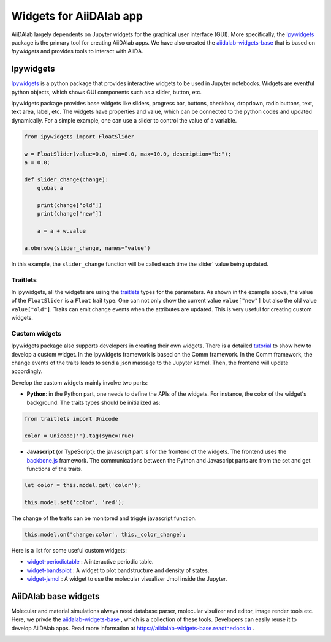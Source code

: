 .. _develop-apps:widgets:

########################
Widgets for AiiDAlab app
########################

AiiDAlab largely dependents on Jupyter widgets for the graphical user interface (GUI).
More specifically, the `Ipywidgets <https://ipywidgets.readthedocs.io/>`_ package is the primary tool for creating AiiDAlab apps. 
We have also created the `aiidalab-widgets-base <https://github.com/aiidalab/aiidalab-widgets-base>`_ that is based on `Ipywidgets` and provides tools to interact with AiiDA.

**********
Ipywidgets
**********

`Ipywidgets <https://ipywidgets.readthedocs.io/>`_ is a python package that provides interactive widgets to be used in Jupyter notebooks. 
Widgets are eventful python objects, which shows GUI components such as a slider, button, etc.

Ipywidgets package provides base widgets like sliders, progress bar, buttons, checkbox, dropdown, radio buttons, text, text area, label, etc. 
The widgets have properties and value, which can be connected to the python codes and updated dynamically.
For a simple example, one can use a slider to control the value of a variable.

.. code-block:: python

    from ipywidgets import FloatSlider

    w = FloatSlider(value=0.0, min=0.0, max=10.0, description="b:");
    a = 0.0;

    def slider_change(change):
        global a

        print(change["old"])
        print(change["new"])

        a = a + w.value

    a.obersve(slider_change, names="value")

In this example, the ``slider_change`` function will be called each time the slider' value being updated.

Traitlets
=================

In ipywidgets, all the widgets are using the `traitlets <https://traitlets.readthedocs.io/>`_ types for the parameters.
As shown in the example above, the value of the ``FloatSlider`` is a ``Float`` trait type.
One can not only show the current value ``value["new"]`` but also the old value ``value["old"]``.
Traits can emit change events when the attributes are updated.
This is very useful for creating custom widgets.

Custom widgets
==============

Ipywidgets package also supports developers in creating their own widgets.
There is a detailed `tutorial <https://ipywidgets.readthedocs.io/en/stable/examples/Widget%20Custom.html>`_ to show how to develop a custom widget.
In the ipywidgets framework is based on the Comm framework.
In the Comm framework, the change events of the traits leads to send a json massage to the Jupyter kernel.
Then, the frontend will update accordingly. 

Develop the custom widgets mainly involve two parts:

* **Python**: in the Python part, one needs to define the APIs of the widgets.
  For instance, the color of the widget's background. 
  The traits types should be initialized as:
  

.. code-block:: python

    from traitlets import Unicode

    color = Unicode('').tag(sync=True)

* **Javascript** (or TypeScript): the javascript part is for the frontend of the widgets.
  The frontend uses the `backbone.js <https://backbonejs.org/>`_ framework. 
  The communications between the Python and Javascript parts are from the set and get functions of the traits.

.. code-block:: javascript

    let color = this.model.get('color');

    this.model.set('color', 'red');

The change of the traits can be monitored and triggle javascript function.

.. code-block:: javascript

    this.model.on('change:color', this._color_change);

Here is a list for some useful custom widgets:

* `widget-periodictable <https://github.com/osscar-org/widget-periodictable>`_ : A interactive periodic table.
* `widget-bandsplot <https://github.com/osscar-org/widget-bandsplot>`_ : A widget to plot bandstructure and density of states.
* `widget-jsmol <https://github.com/osscar-org/widget-jsmol>`_ : A widget to use the molecular visualizer Jmol inside the Jupyter.

*********************
AiiDAlab base widgets
*********************

Molecular and material simulations always need database parser, molecular visulizer and editor, image render tools etc.
Here, we privde the `aiidalab-widgets-base <https://github.com/aiidalab/aiidalab-widgets-base>`_ , which is a collection of these tools.
Developers can easily reuse it to develop AiiDAlab apps. 
Read more information at `https://aiidalab-widgets-base.readthedocs.io <https://aiidalab-widgets-base.readthedocs.io/>`_ .

.. image:: ./include/aiidalab-widgets-base.gif
    :width: 600px
    :align: center
    :alt: text
